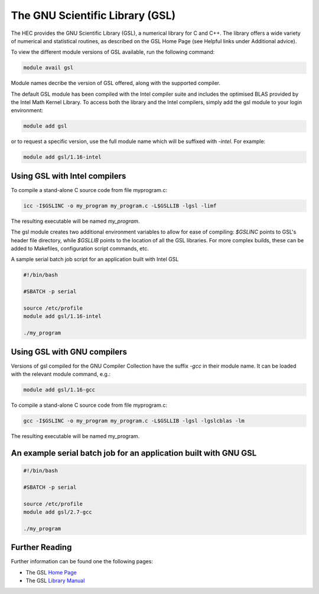 The GNU Scientific Library (GSL)
================================

The HEC provides the GNU Scientific Library (GSL), 
a numerical library for C and C++. The library offers 
a wide variety of numerical and statistical routines, 
as described on the GSL Home Page (see Helpful links 
under Additional advice).

To view the different module versions of GSL available, 
run the following command:

.. code-block:: console

  module avail gsl

Module names decribe the version of GSL offered, along 
with the supported compiler.

The default GSL module has been compiled with the Intel compiler 
suite and includes the optimised BLAS provided by the Intel 
Math Kernel Library. To access both the library and the 
Intel compilers, simply add the gsl module to your login environment:

.. code-block:: console

  module add gsl

or to request a specific version, use the full module name which 
will be suffixed with *-intel*. For example:

.. code-block:: console

  module add gsl/1.16-intel

Using GSL with Intel compilers
------------------------------

To compile a stand-alone C source code from file myprogram.c:

.. code-block:: console

  icc -I$GSLINC -o my_program my_program.c -L$GSLLIB -lgsl -limf

The resulting executable will be named *my_program*.

The gsl module creates two additional environment variables to allow 
for ease of compiling: *$GSLINC* points to GSL's header file directory, 
while *$GSLLIB* points to the location of all the GSL libraries. For 
more complex builds, these can be added to Makefiles, configuration script 
commands, etc.

A sample serial batch job script for an application built with Intel GSL

.. code-block:: bash

  #!/bin/bash

  #SBATCH -p serial

  source /etc/profile
  module add gsl/1.16-intel

  ./my_program

Using GSL with GNU compilers
----------------------------

Versions of gsl compiled for the GNU Compiler Collection 
have the suffix *-gcc* in their module name. It can be loaded 
with the relevant module command, e.g.:

.. code-block:: console

  module add gsl/1.16-gcc

To compile a stand-alone C source code from file myprogram.c:

.. code-block:: console

  gcc -I$GSLINC -o my_program my_program.c -L$GSLLIB -lgsl -lgslcblas -lm

The resulting executable will be named my_program.

An example serial batch job for an application built with GNU GSL
-----------------------------------------------------------------

.. code-block:: bash

  #!/bin/bash

  #SBATCH -p serial

  source /etc/profile
  module add gsl/2.7-gcc

  ./my_program

Further Reading
---------------

Further information can be found one the following pages:

* The GSL `Home Page <https://www.gnu.org/software/gsl/>`_

* The GSL `Library Manual <https://www.gnu.org/software/gsl/doc/html/>`_
